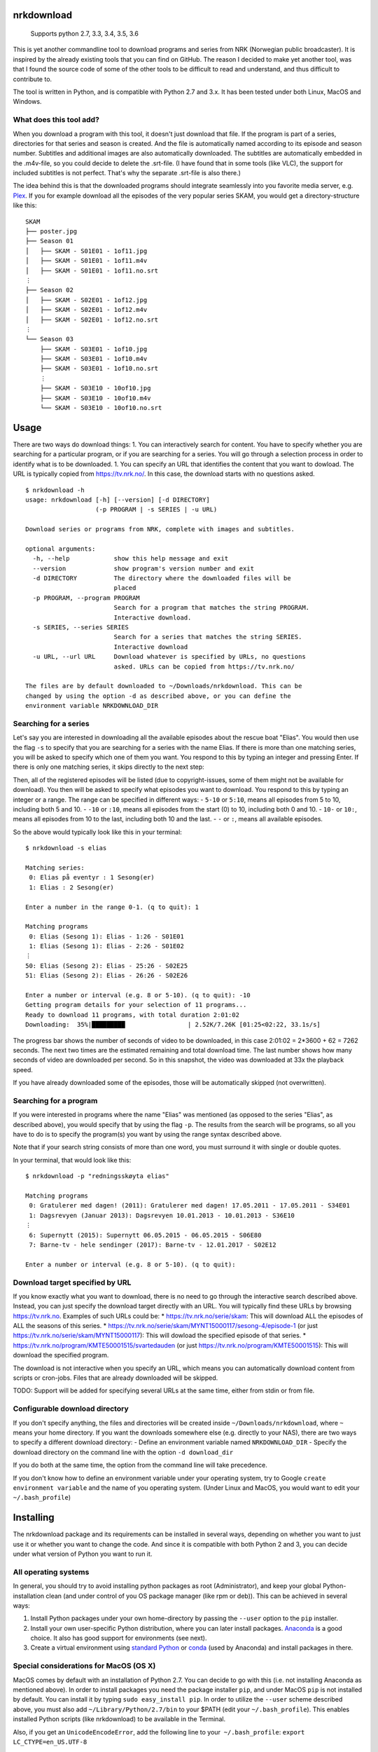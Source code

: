 nrkdownload
===========

.. figure:: https://img.shields.io/badge/python-2.7%2C%203.3%2C%203.4%2C%203.5%2C%203.6-brightgreen.svg
   :alt: Supported Python versions

   Supports python 2.7, 3.3, 3.4, 3.5, 3.6

This is yet another commandline tool to download programs and series
from NRK (Norwegian public broadcaster). It is inspired by the already
existing tools that you can find on GitHub. The reason I decided to make
yet another tool, was that I found the source code of some of the other
tools to be difficult to read and understand, and thus difficult to
contribute to.

The tool is written in Python, and is compatible with Python 2.7 and
3.x. It has been tested under both Linux, MacOS and Windows.

What does this tool add?
------------------------

When you download a program with this tool, it doesn't just download
that file. If the program is part of a series, directories for that
series and season is created. And the file is automatically named
according to its episode and season number. Subtitles and additional
images are also automatically downloaded. The subtitles are
automatically embedded in the .m4v-file, so you could decide to delete
the .srt-file. (I have found that in some tools (like VLC), the support
for included subtitles is not perfect. That's why the separate .srt-file
is also there.)

The idea behind this is that the downloaded programs should integrate
seamlessly into you favorite media server, e.g.
`Plex <http://www.plex.tv>`__. If you for example download all the
episodes of the very popular series SKAM, you would get a
directory-structure like this:

::

    SKAM
    ├── poster.jpg
    ├── Season 01
    │   ├── SKAM - S01E01 - 1of11.jpg
    │   ├── SKAM - S01E01 - 1of11.m4v
    │   ├── SKAM - S01E01 - 1of11.no.srt
    ⋮
    ├── Season 02
    │   ├── SKAM - S02E01 - 1of12.jpg
    │   ├── SKAM - S02E01 - 1of12.m4v
    │   ├── SKAM - S02E01 - 1of12.no.srt
    ⋮
    └── Season 03
        ├── SKAM - S03E01 - 1of10.jpg
        ├── SKAM - S03E01 - 1of10.m4v
        ├── SKAM - S03E01 - 1of10.no.srt
        ⋮
        ├── SKAM - S03E10 - 10of10.jpg
        ├── SKAM - S03E10 - 10of10.m4v
        └── SKAM - S03E10 - 10of10.no.srt

Usage
=====

There are two ways do download things: 1. You can interactively search
for content. You have to specify whether you are searching for a
particular program, or if you are searching for a series. You will go
through a selection process in order to identify what is to be
downloaded. 1. You can specify an URL that identifies the content that
you want to dowload. The URL is typically copied from
https://tv.nrk.no/. In this case, the download starts with no questions
asked.

::

    $ nrkdownload -h
    usage: nrkdownload [-h] [--version] [-d DIRECTORY]
                       (-p PROGRAM | -s SERIES | -u URL)

    Download series or programs from NRK, complete with images and subtitles.

    optional arguments:
      -h, --help            show this help message and exit
      --version             show program's version number and exit
      -d DIRECTORY          The directory where the downloaded files will be
                            placed
      -p PROGRAM, --program PROGRAM
                            Search for a program that matches the string PROGRAM.
                            Interactive download.
      -s SERIES, --series SERIES
                            Search for a series that matches the string SERIES.
                            Interactive download
      -u URL, --url URL     Download whatever is specified by URLs, no questions
                            asked. URLs can be copied from https://tv.nrk.no/

    The files are by default downloaded to ~/Downloads/nrkdownload. This can be
    changed by using the option -d as described above, or you can define the
    environment variable NRKDOWNLOAD_DIR

Searching for a series
----------------------

Let's say you are interested in downloading all the available episodes
about the rescue boat "Elias". You would then use the flag ``-s`` to
specify that you are searching for a series with the name Elias. If
there is more than one matching series, you will be asked to specify
which one of them you want. You respond to this by typing an integer and
pressing Enter. If there is only one matching series, it skips directly
to the next step:

Then, all of the registered episodes will be listed (due to
copyright-issues, some of them might not be available for download). You
then will be asked to specify what episodes you want to download. You
respond to this by typing an integer or a range. The range can be
specified in different ways: - ``5-10`` or ``5:10``, means all episodes
from 5 to 10, including both 5 and 10. - ``-10`` or ``:10``, means all
episodes from the start (0) to 10, including both 0 and 10. - ``10-`` or
``10:``, means all episodes from 10 to the last, including both 10 and
the last. - ``-`` or ``:``, means all available episodes.

So the above would typically look like this in your terminal:

::

    $ nrkdownload -s elias

    Matching series:
     0: Elias på eventyr : 1 Sesong(er)
     1: Elias : 2 Sesong(er)

    Enter a number in the range 0-1. (q to quit): 1

    Matching programs
     0: Elias (Sesong 1): Elias - 1:26 - S01E01
     1: Elias (Sesong 1): Elias - 2:26 - S01E02
    ⋮
    50: Elias (Sesong 2): Elias - 25:26 - S02E25
    51: Elias (Sesong 2): Elias - 26:26 - S02E26

    Enter a number or interval (e.g. 8 or 5-10). (q to quit): -10
    Getting program details for your selection of 11 programs...
    Ready to download 11 programs, with total duration 2:01:02
    Downloading:  35%|█████████                 | 2.52K/7.26K [01:25<02:22, 33.1s/s]

The progress bar shows the number of seconds of video to be downloaded,
in this case 2:01:02 = 2\*3600 + 62 = 7262 seconds. The next two times
are the estimated remaining and total download time. The last number
shows how many seconds of video are downloaded per second. So in this
snapshot, the video was downloaded at 33x the playback speed.

If you have already downloaded some of the episodes, those will be
automatically skipped (not overwritten).

Searching for a program
-----------------------

If you were interested in programs where the name "Elias" was mentioned
(as opposed to the series "Elias", as described above), you would
specify that by using the flag ``-p``. The results from the search will
be programs, so all you have to do is to specify the program(s) you want
by using the range syntax described above.

Note that if your search string consists of more than one word, you must
surround it with single or double quotes.

In your terminal, that would look like this:

::

    $ nrkdownload -p "redningsskøyta elias"

    Matching programs
     0: Gratulerer med dagen! (2011): Gratulerer med dagen! 17.05.2011 - 17.05.2011 - S34E01
     1: Dagsrevyen (Januar 2013): Dagsrevyen 10.01.2013 - 10.01.2013 - S36E10
    ⋮
     6: Supernytt (2015): Supernytt 06.05.2015 - 06.05.2015 - S06E80
     7: Barne-tv - hele sendinger (2017): Barne-tv - 12.01.2017 - S02E12

    Enter a number or interval (e.g. 8 or 5-10). (q to quit): 

Download target specified by URL
--------------------------------

If you know exactly what you want to download, there is no need to go
through the interactive search described above. Instead, you can just
specify the download target directly with an URL. You will typically
find these URLs by browsing https://tv.nrk.no. Examples of such URLs
could be: \* https://tv.nrk.no/serie/skam: This will download ALL the
episodes of ALL the seasons of this series. \*
https://tv.nrk.no/serie/skam/MYNT15000117/sesong-4/episode-1 (or just
https://tv.nrk.no/serie/skam/MYNT15000117): This will dowload the
specified episode of that series. \*
https://tv.nrk.no/program/KMTE50001515/svartedauden (or just
https://tv.nrk.no/program/KMTE50001515): This will download the
specified program.

The download is not interactive when you specify an URL, which means you
can automatically download content from scripts or cron-jobs. Files that
are already downloaded will be skipped.

TODO: Support will be added for specifying several URLs at the same
time, either from stdin or from file.

Configurable download directory
-------------------------------

If you don't specify anything, the files and directories will be created
inside ``~/Downloads/nrkdownload``, where ``~`` means your home
directory. If you want the downloads somewhere else (e.g. directly to
your NAS), there are two ways to specify a different download directory:
- Define an environment variable named ``NRKDOWNLOAD_DIR`` - Specify the
download directory on the command line with the option
``-d download_dir``

If you do both at the same time, the option from the command line will
take precedence.

If you don't know how to define an environment variable under your
operating system, try to Google ``create environment variable`` and the
name of you operating system. (Under Linux and MacOS, you would want to
edit your ``~/.bash_profile``)

Installing
==========

The nrkdownload package and its requirements can be installed in several
ways, depending on whether you want to just use it or whether you want
to change the code. And since it is compatible with both Python 2 and 3,
you can decide under what version of Python you want to run it.

All operating systems
---------------------

In general, you should try to avoid installing python packages as root
(Administrator), and keep your global Python-installation clean (and
under control of you OS package manager (like rpm or deb)). This can be
achieved in several ways:

1. Install Python packages under your own home-directory by passing the
   ``--user`` option to the ``pip`` installer.
2. Install your own user-specific Python distribution, where you can
   later install packages.
   `Anaconda <https://www.continuum.io/downloads>`__ is a good choice.
   It also has good support for environments (see next).
3. Create a virtual environment using `standard
   Python <https://docs.python.org/3/tutorial/venv.html>`__ or
   `conda <https://conda.io/docs/using/envs.html>`__ (used by Anaconda)
   and install packages in there.

Special considerations for MacOS (OS X)
---------------------------------------

MacOS comes by default with an installation of Python 2.7. You can
decide to go with this (i.e. not installing Anaconda as mentioned
above). In order to install packages you need the package installer
``pip``, and under MacOS ``pip`` is not installed by default. You can
install it by typing ``sudo easy_install pip``. In order to utilize the
``--user`` scheme described above, you must also add
``~/Library/Python/2.7/bin`` to your $PATH (edit your
``~/.bash_profile``). This enables installed Python scripts (like
nrkdownload) to be available in the Terminal.

Also, if you get an ``UnicodeEncodeError``, add the following line to
your  ``~/.bash_profile``: ``export LC_CTYPE=en_US.UTF-8``

Special considerations for Linux
--------------------------------

Your system might have both Python 2 and 3 installed as a part of the
Linux-distribution. If Python 2 is the default, ``pip`` will be pointing
to the Python 2 installation, whereas ``pip3`` will point to the Python
3 installation. If that is the case for you, and you explicitly want to
run nrkdownload under Python 3, you must replace ``pip`` with ``pip3``
in the examples below.

Special considerations for Windows
----------------------------------

Windows does not come with an installation of Python. You can choose to
install version 2.7.x or the latest 3.x from
`python.org <https://www.python.org/>`__. If you want to learn and
develop Python I would suggest
`Anaconda <https://www.continuum.io/downloads>`__, which installs in
your home-directory and comes with a nice selection of packages.

Installing the latest release of nrkdownload
--------------------------------------------

In the following examples, packages are installed with the `user
scheme <https://pip.pypa.io/en/stable/user_guide/#user-installs>`__
described in example 1 above.

::

    $ pip install --user nrkdownload

If you at some point want to upgrade to a newer version, just add a
``-U`` (for Upgrade):

::

    $ pip install -U --user nrkdownload

Installing the latest revision directly from GitHub:
----------------------------------------------------

::

    $ pip install --user git+https://github.com/marhoy/nrk-download.git#egg=nrkdownload

If you at some point want to upgrade to a newer version, use ``-U`` as
described above.

Installing in development mode:
-------------------------------

If you want to change (and possibly contribute to) the code, first clone
the repository. This will create a directory containing a local copy of
the GitHub-repository. Then install in develop mode from this directory:

::

    $ git clone https://github.com/marhoy/nrk-download.git
    $ pip install --user -e nrk-download

You will then be able to use the tool as usual, but the installation
will be a pointer to your local repository. Whatever changes you make in
your local repository will have immediate effect on the "installation".

Uninstalling nrkdownload
========================

To unistall nrkdownload, just type:

::

    $ pip uninstall nrkdownload

NOTE: This will not uninstall the required packages that might have been
installed together with nrkdownload. Type ``pip list --user`` to list
all user-installed packages, and uninstall them if you know that you
don't need them anymore.

FFmpeg
======

The videos and subtitles are downloaded using
`FFmpeg <https://ffmpeg.org/>`__. It is available for all major
operating systems. You need to install ffmpeg and make it available in
your $PATH before you can use nrkdownload.

For Linux
---------

Depending on your Linux-distribution, you might have to add a
package-repository in order to install ffmpeg. If you get stuck, try too
Google ``installing ffmpeg for YOUR_LINUX_DISTRO``.

For MacOS
---------

Download the static build of the latest release (currently 3.2.2). Open
the .dmg-file and copy the binary file ``ffmpeg`` to e.g. a directory
``bin`` inside your home directory. Then, add ~/bin to your PATH.

More metadata?
--------------

The m4v-format has support for builtin metadata. We could add some
information there. Also: Both series and programs/episodes have a
description at tv.nrk.no. It could possibly be interesting to save these
descriptions to a text file.


